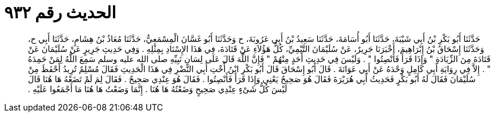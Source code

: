 
= الحديث رقم ٩٣٢

[quote.hadith]
حَدَّثَنَا أَبُو بَكْرِ بْنُ أَبِي شَيْبَةَ، حَدَّثَنَا أَبُو أُسَامَةَ، حَدَّثَنَا سَعِيدُ بْنُ أَبِي عَرُوبَةَ، ح وَحَدَّثَنَا أَبُو غَسَّانَ الْمِسْمَعِيُّ، حَدَّثَنَا مُعَاذُ بْنُ هِشَامٍ، حَدَّثَنَا أَبِي ح، وَحَدَّثَنَا إِسْحَاقُ بْنُ إِبْرَاهِيمَ، أَخْبَرَنَا جَرِيرٌ، عَنْ سُلَيْمَانَ التَّيْمِيِّ، كُلُّ هَؤُلاَءِ عَنْ قَتَادَةَ، فِي هَذَا الإِسْنَادِ بِمِثْلِهِ ‏.‏ وَفِي حَدِيثِ جَرِيرٍ عَنْ سُلَيْمَانَ عَنْ قَتَادَةَ مِنَ الزِّيَادَةِ ‏"‏ وَإِذَا قَرَأَ فَأَنْصِتُوا ‏"‏ ‏.‏ وَلَيْسَ فِي حَدِيثِ أَحَدٍ مِنْهُمْ ‏"‏ فَإِنَّ اللَّهَ قَالَ عَلَى لِسَانِ نَبِيِّهِ صلى الله عليه وسلم سَمِعَ اللَّهُ لِمَنْ حَمِدَهُ ‏"‏ ‏.‏ إِلاَّ فِي رِوَايَةِ أَبِي كَامِلٍ وَحْدَهُ عَنْ أَبِي عَوَانَةَ ‏.‏ قَالَ أَبُو إِسْحَاقَ قَالَ أَبُو بَكْرِ ابْنُ أُخْتِ أَبِي النَّضْرِ فِي هَذَا الْحَدِيثِ فَقَالَ مُسْلِمٌ تُرِيدُ أَحْفَظَ مِنْ سُلَيْمَانَ فَقَالَ لَهُ أَبُو بَكْرٍ فَحَدِيثُ أَبِي هُرَيْرَةَ فَقَالَ هُوَ صَحِيحٌ يَعْنِي وَإِذَا قَرَأَ فَأَنْصِتُوا ‏.‏ فَقَالَ هُوَ عِنْدِي صَحِيحٌ ‏.‏ فَقَالَ لِمَ لَمْ تَضَعْهُ هَا هُنَا قَالَ لَيْسَ كُلُّ شَىْءٍ عِنْدِي صَحِيحٍ وَضَعْتُهُ هَا هُنَا ‏.‏ إِنَّمَا وَضَعْتُ هَا هُنَا مَا أَجْمَعُوا عَلَيْهِ ‏.‏